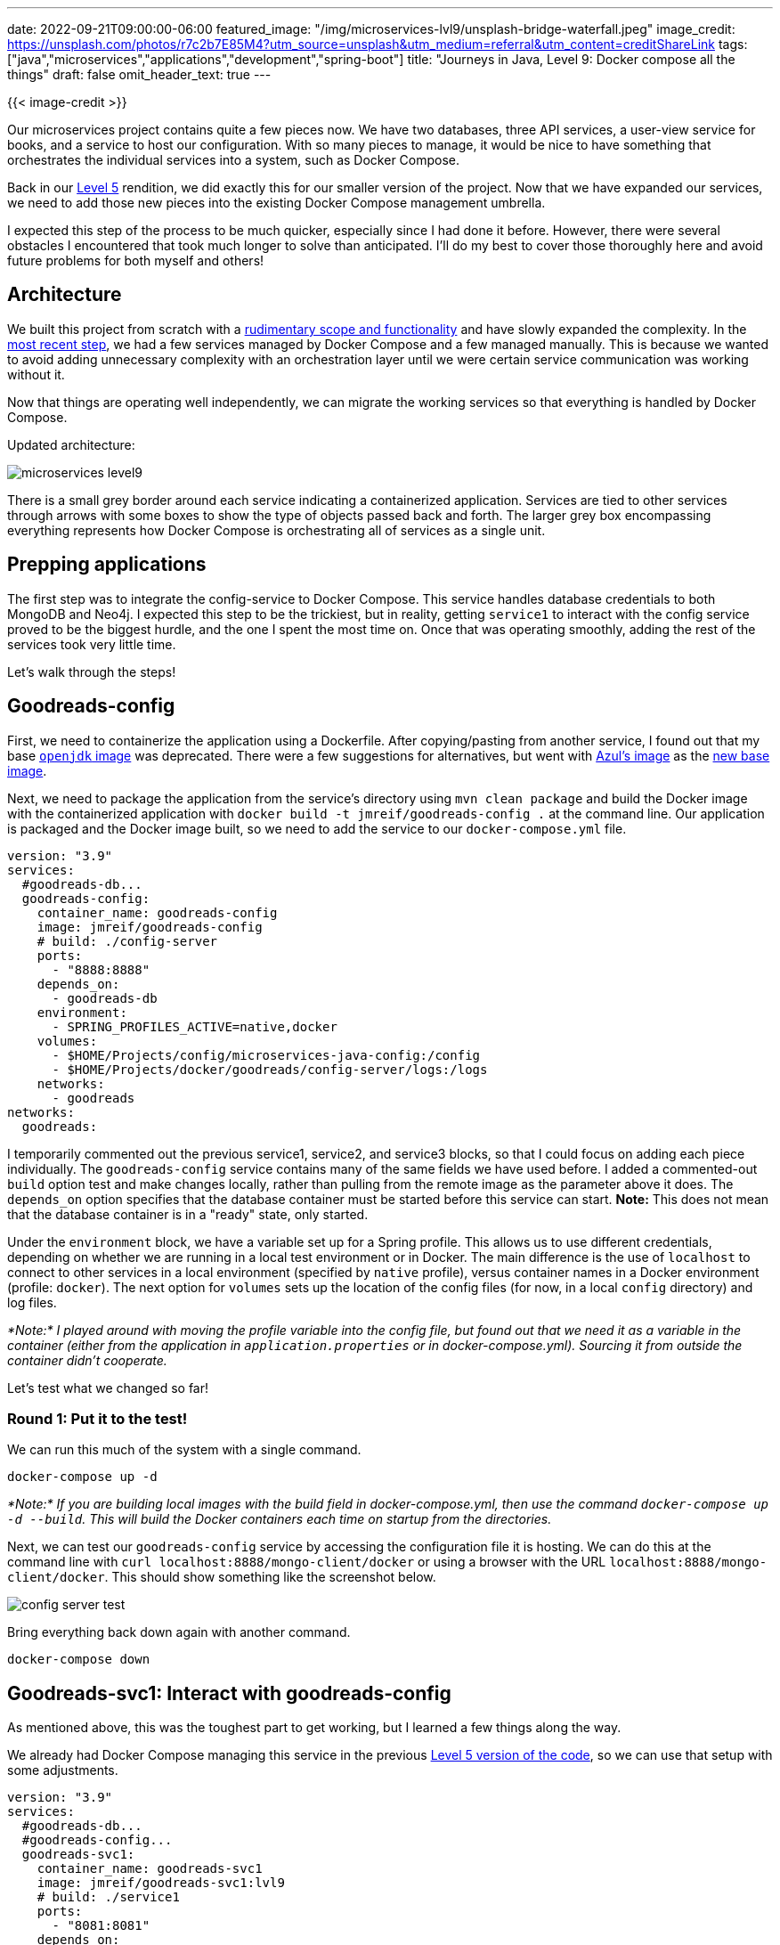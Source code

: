 ---
date: 2022-09-21T09:00:00-06:00
featured_image: "/img/microservices-lvl9/unsplash-bridge-waterfall.jpeg"
image_credit: https://unsplash.com/photos/r7c2b7E85M4?utm_source=unsplash&utm_medium=referral&utm_content=creditShareLink
tags: ["java","microservices","applications","development","spring-boot"]
title: "Journeys in Java, Level 9: Docker compose all the things"
draft: false
omit_header_text: true
---

{{< image-credit >}}

Our microservices project contains quite a few pieces now. We have two databases, three API services, a user-view service for books, and a service to host our configuration. With so many pieces to manage, it would be nice to have something that orchestrates the individual services into a system, such as Docker Compose.

Back in our https://jmhreif.com/blog/microservices-level5/[Level 5^] rendition, we did exactly this for our smaller version of the project. Now that we have expanded our services, we need to add those new pieces into the existing Docker Compose management umbrella.

I expected this step of the process to be much quicker, especially since I had done it before. However, there were several obstacles I encountered that took much longer to solve than anticipated. I'll do my best to cover those thoroughly here and avoid future problems for both myself and others!

== Architecture

We built this project from scratch with a https://jmhreif.com/blog/microservices-level1/[rudimentary scope and functionality^] and have slowly expanded the complexity. In the https://jmhreif.com/blog/microservices-level8/[most recent step^], we had a few services managed by Docker Compose and a few managed manually. This is because we wanted to avoid adding unnecessary complexity with an orchestration layer until we were certain service communication was working without it.

Now that things are operating well independently, we can migrate the working services so that everything is handled by Docker Compose.

Updated architecture:

image::/img/microservices-lvl9/microservices-level9.png[]

There is a small grey border around each service indicating a containerized application. Services are tied to other services through arrows with some boxes to show the type of objects passed back and forth. The larger grey box encompassing everything represents how Docker Compose is orchestrating all of services as a single unit.

== Prepping applications

The first step was to integrate the config-service to Docker Compose. This service handles database credentials to both MongoDB and Neo4j. I expected this step to be the trickiest, but in reality, getting `service1` to interact with the config service proved to be the biggest hurdle, and the one I spent the most time on. Once that was operating smoothly, adding the rest of the services took very little time.

Let's walk through the steps!

== Goodreads-config

First, we need to containerize the application using a Dockerfile. After copying/pasting from another service, I found out that my base https://hub.docker.com/_/openjdk[`openjdk` image^] was deprecated. There were a few suggestions for alternatives, but went with https://hub.docker.com/u/azul[Azul's image^] as the https://github.com/JMHReif/microservices-level9/blob/main/config-server/Dockerfile#L3[new base image^].

Next, we need to package the application from the service's directory using `mvn clean package` and build the Docker image with the containerized application with `docker build -t jmreif/goodreads-config .` at the command line. Our application is packaged and the Docker image built, so we need to add the service to our `docker-compose.yml` file.

[source,yaml]
----
version: "3.9"
services:
  #goodreads-db...
  goodreads-config:
    container_name: goodreads-config
    image: jmreif/goodreads-config
    # build: ./config-server
    ports:
      - "8888:8888"
    depends_on:
      - goodreads-db
    environment:
      - SPRING_PROFILES_ACTIVE=native,docker
    volumes:
      - $HOME/Projects/config/microservices-java-config:/config
      - $HOME/Projects/docker/goodreads/config-server/logs:/logs
    networks:
      - goodreads
networks:
  goodreads:
----

I temporarily commented out the previous service1, service2, and service3 blocks, so that I could focus on adding each piece individually. The `goodreads-config` service contains many of the same fields we have used before. I added a commented-out `build` option test and make changes locally, rather than pulling from the remote image as the parameter above it does. The `depends_on` option specifies that the database container must be started before this service can start. *Note:* This does not mean that the database container is in a "ready" state, only started.

Under the `environment` block, we have a variable set up for a Spring profile. This allows us to use different credentials, depending on whether we are running in a local test environment or in Docker. The main difference is the use of `localhost` to connect to other services in a local environment (specified by `native` profile), versus container names in a Docker environment (profile: `docker`). The next option for `volumes` sets up the location of the config files (for now, in a local `config` directory) and log files.

_*Note:* I played around with moving the profile variable into the config file, but found out that we need it as a variable in the container (either from the application in `application.properties` or in docker-compose.yml). Sourcing it from outside the container didn't cooperate._

Let's test what we changed so far!

=== Round 1: Put it to the test!

We can run this much of the system with a single command.

[source,shell]
----
docker-compose up -d
----

_*Note:* If you are building local images with the build field in docker-compose.yml, then use the command `docker-compose up -d --build`. This will build the Docker containers each time on startup from the directories._

Next, we can test our `goodreads-config` service by accessing the configuration file it is hosting. We can do this at the command line with `curl localhost:8888/mongo-client/docker` or using a browser with the URL `localhost:8888/mongo-client/docker`. This should show something like the screenshot below.

image::/img/microservices-lvl9/config-server-test.png[]

Bring everything back down again with another command.

[source,shell]
----
docker-compose down
----

== Goodreads-svc1: Interact with goodreads-config

As mentioned above, this was the toughest part to get working, but I learned a few things along the way.

We already had Docker Compose managing this service in the previous https://github.com/JMHReif/microservices-level5[Level 5 version of the code^], so we can use that setup with some adjustments.

[source,yaml]
----
version: "3.9"
services:
  #goodreads-db...
  #goodreads-config...
  goodreads-svc1:
    container_name: goodreads-svc1
    image: jmreif/goodreads-svc1:lvl9
    # build: ./service1
    ports:
      - "8081:8081"
    depends_on:
      - goodreads-config
    restart: on-failure
    environment:
      - SPRING_APPLICATION_NAME=mongo-client
      - SPRING_CONFIG_IMPORT=configserver:http://goodreads-config:8888
      - SPRING_PROFILES_ACTIVE=docker
networks:
    - goodreads
----

The first several options are the same as our previous services, although I added a tag to the image name to keep a separate image with these updates. The next change is on the `depends_on` option. Instead of waiting directly for the database container, `service1` actually depends on the config service (`goodreads-config`) for the database credentials. The config service then forwards the call with appropriate credentials.

On the next line is a new option - `restart`. This took the longest time for me to debug, but you might remember me mentioning that https://vsupalov.com/simple-fix-db-not-ready/[`depends_on` only waits for the container to start^], not for the service to be ready. It turns out that `service1` was starting too early, so it would fail to find the configuration. After trying a few different methods, such as building in request retries in the application itself, I discovered that the only working solution was to restart the whole container (or at least the entire application within the container). The most straightforward way to do this was through the https://docs.docker.com/compose/compose-file/#restart[`restart` option in Docker Compose^]. This solved the startup and configuration issues I was seeing.

Lastly, the environment variables specify the application name, location of the config server, and Spring profile. The application name and active profile help the application find the appropriate configuration file on the config server. The `SPRING_CONFIG_IMPORT` variable tells the container where to look for the config server. I also noticed that these properties did not work correctly if I put them in the config file itself. The values must be accessible within the container, or it would not know where to look.

=== Service1: Application Changes

As I was debugging the restart issues mentioned above, one suggestion to add resiliency to the application and assist with determining errors was to add https://docs.spring.io/spring-batch/docs/current/reference/html/retry.html[Spring Retry^] capabilities. This allows us to set up guidelines for automatically retrying requests, which is especially helpful when safeguarding against situations like network interruptions. While it didn't solve the Docker Compose container startup issues, I kept the code to make the application more robust and assist debugging.

There wasn't much code to add, and I followed a colleague's advice, alongside https://www.baeldung.com/spring-retry[Baeldung's article^].

[source,xml]
----
<dependency>
	<groupId>org.springframework.retry</groupId>
	<artifactId>spring-retry</artifactId>
</dependency>
<dependency>
	<groupId>org.springframework.boot</groupId>
	<artifactId>spring-boot-starter-aop</artifactId>
</dependency>
<dependency>
	<groupId>org.springframework.boot</groupId>
	<artifactId>spring-boot-starter-actuator</artifactId>
</dependency>
----

First, we need the retry dependency, alongside the Spring Boot starter for https://www.javatpoint.com/spring-boot-aop[Aspect-Oriented Programming^]. I also added Actuator, which will set up endpoints to inspect application health, metrics, and more.

Next, we need to https://github.com/JMHReif/microservices-level9/blob/main/service1/src/main/resources/application.properties[comment out the local properties^] in the `src/main/resources/application.properties` file so that the config server variables don't conflict with ones we are setting in the container (via `docker-compose.yml`). Otherwise, it would connect to the container config server, but also try to connect to a local config server. It would continue to retry until it failed, causing the application to crash searching for irrelevant, backup property values. Lesson learned: the retry applied to any properties set, whether in the application or environment variables.

Finally, I need to add a few annotations to the application class.

[source,java]
----
@SpringBootApplication
@EnableRetry
public class Service1Application {
	....
}

@RestController
@RequestMapping("/db")
@AllArgsConstructor
class BookController {
	....

	@Retryable
	@GetMapping("/books")
	Flux<Book> getBooks() { return bookRepository.findAll(); }

	@Retryable
	@GetMapping("/book/{mongoId}")
	Mono<Book> getBook(@PathVariable String mongoId) { return bookRepository.findById(mongoId); }
}
----

The `@EnableRetry` annotation enables retry functionality in the application. The `@Retryable` annotation on the two methods tells the application which methods should utilize retry logic. Default configuration for retries is set to try the request up to three times with a delay of one second between each retry. However, we can customize the defaults through properties, annotation parameters for each method, or template configuration.

Notice that I did not add retry logic to the https://github.com/JMHReif/microservices-level9/blob/main/service1/src/main/java/com/jmhreif/service1/Service1Application.java#L35[`liveCheck()` method^]. This is because we don't interact with other services or have other dependencies that might potentially cause flakiness in the requests. If the `liveCheck()` method does not work, then our application or container is not running.

While I was here, we can upgrade the Spring Boot project to use the latest versions of everything, so I modified the https://github.com/JMHReif/microservices-level9/blob/main/service1/pom.xml#L8[Spring Boot version^], https://github.com/JMHReif/microservices-level9/blob/main/service1/pom.xml#L17[Java version^], and https://github.com/JMHReif/microservices-level9/blob/main/service1/pom.xml#L18[Spring Cloud version^] in the `pom.xml`. I also updated the https://github.com/JMHReif/microservices-level9/blob/main/service1/Dockerfile#L3[Dockerfile's base image^] to the Azul JDK 17, as well.

With those changes in place, we will need to re-package the application with `mvn clean package -DskipTests=true` and rebuild the local Docker container. I also made some tweaks to the config file.

_*Note:* the `-DskipTests=true` is necessary because it will look for a config server and fail when/if it doesn't find it._

=== Config file: mongo-client

In the https://github.com/JMHReif/microservices-level9/blob/main/microservices-java-config/mongo-client.yaml[mongo-client configuration file^] hosted by the config server, I added a couple more properties for opening up Actuator endpoints (for application debugging) and the application name

[source,text]
----
# Enable all actuator endpoints FOR DEMO PURPOSES ONLY!
management:
  endpoints:
    web:
      exposure:
        include: "*"

spring:
  application:
    name: mongo-client
....
----

=== Round 2: Put it to the test!

Let's run all of the pieces so far - goodreads-db, goodreads-config, goodreads-svc1.

[source,shell]
----
docker-compose up -d
----

_*Note:* If you are building local images with the build field in docker-compose.yml, then use the command `docker-compose up -d --build`. This will build the Docker containers each time on startup from the directories._

Next, we can test our services with a few endpoints.

* Goodreads-config: command line with `curl localhost:8888/mongo-client/docker`.
* Goodreads-svc1: command line with `curl localhost:8081/db`, `curl localhost:8081/db/books`, and `curl localhost:8081/db/book/623a1d969ff4341c13cbcc6b` or web browser with only URL.

image::/img/microservices-lvl9/service1-test.png[]

When we are done testing this, we can bring down the system with `docker-compose down`.

== Goodreads-svc2: Interact with service1

This service is our user-facing service for interacting with book data. All of the changes made to this service will look familiar because we made the same changes in `service1`!

[source,yaml]
----
version: "3.9"
services:
  #goodreads-db...
  #goodreads-config...
  #goodreads-svc1...
  goodreads-svc2:
    container_name: goodreads-svc2
    image: jmreif/goodreads-svc2:lvl9
    # build: ./service2
    ports:
      - "8080:8080"
    depends_on:
      - goodreads-svc1
    restart: on-failure
    environment:
      - BACKEND_HOSTNAME=goodreads-svc1
    networks:
      - goodreads
networks:
    - goodreads
----

We only add the `restart: on-failure` option here. Because we could have network interruptions that cause services to miss requests or other flaky behavior, I wanted to build the same resiliency into my other applications and containers that I did with `service1`. For a refresher on the `BACKEND_HOSTNAME` environment variable, check out the https://jmhreif.com/blog/microservices-level5/[Level 5 blog post^].

=== Service1: Application Changes

First, we want to add the Spring Retry logic to `service2` by adding the three dependencies in the `pom.xml` (https://github.com/JMHReif/microservices-level9/blob/main/service2/pom.xml#L29[lines 29-40^]). Next, we can add the property to the `application.properties` to https://github.com/JMHReif/microservices-level9/blob/main/service2/src/main/resources/application.properties#L3[open all Actuator endpoints^]. *Note:* We only do this in development or local testing - not production! We can comment out that property here for now. Finally, we can add `@EnableRetry` to the https://github.com/JMHReif/microservices-level9/blob/main/service2/src/main/java/com/jmhreif/service2/Service2Application.java#L18[main application class^] and `@Retryable` to each method we want to use retry logic. In our case, only the https://github.com/JMHReif/microservices-level9/blob/main/service2/src/main/java/com/jmhreif/service2/Service2Application.java#L43[`getBooks()` method^].

We have already built in flexibility to `service2` for local or remote testing with the https://github.com/JMHReif/microservices-level9/blob/main/service2/src/main/java/com/jmhreif/service2/Service2Application.java#L20[`hostname` property^]. More detail on how and why we did that is in the https://jmhreif.com/blog/microservices-level5/[Level 5 blog post^].

While we are here, we can update the Spring Boot project to use the latest versions of everything for https://github.com/JMHReif/microservices-level9/blob/main/service2/pom.xml#L8[Spring Boot^] and https://github.com/JMHReif/microservices-level9/blob/main/service2/pom.xml#L17[Java^]. I also updated the https://github.com/JMHReif/microservices-level9/blob/main/service2/Dockerfile#L3[service's Dockerfile^] to use the Azul JDK 17 as the base image.

We need to re-package the application and build the local container, just as we did in `service1`. Because this service interacts only with `service1`, it doesn't need any ties to the config service or database. Let's test it!

=== Round 3: Put it to the test!

We'll use the `docker-compose up -d` command, as we did before, to spin up Docker Compose.

Then we test our endpoints.

* Goodreads-config: command line with `curl localhost:8888/mongo-client/docker`.
* Goodreads-svc1: command line with `curl localhost:8081/db`, `curl localhost:8081/db/books`, and `curl localhost:8081/db/book/623a1d969ff4341c13cbcc6b`.
* Goodreads-svc2: command line with `curl localhost:8080/goodreads` and `curl localhost:8080/goodreads/books` or web browser with the URL.

image::/img/microservices-lvl9/service2-test.png[]

And `docker-compose down` will shut down everything gracefully.

== Goodreads-svc3: Backend service for Authors

Our third service is a near copy of `service1`, but it hosts author data (rather than books). Pretty much everything we learned before is also applied to this `service3`. We will list the changes for review.

* Docker Compose: https://github.com/JMHReif/microservices-level9/blob/main/docker-compose.yml#L60[add configuration for `service3`^] (values match `service1`).
* Application `pom.xml`: add three depedencies for retry and monitoring (https://github.com/JMHReif/microservices-level9/blob/main/service3/pom.xml#L38[lines 38-49^]). Also upgrade versions for https://github.com/JMHReif/microservices-level9/blob/main/service3/pom.xml#L8[Spring Boot^], https://github.com/JMHReif/microservices-level9/blob/main/service3/pom.xml#L17[Java^], and https://github.com/JMHReif/microservices-level9/blob/main/service3/pom.xml#L18[Spring Cloud^].
* Application `application.properties`: https://github.com/JMHReif/microservices-level9/blob/main/service3/src/main/resources/application.properties#L2[add Actuator endpoints property and comment out^] several (for local testing only).
* Application `Service3Application`: add `@EnableRetry` to https://github.com/JMHReif/microservices-level9/blob/main/service3/src/main/java/com/jmhreif/service3/Service3Application.java#L21[main application class^] and add `@Retryable` to desired methods (https://github.com/JMHReif/microservices-level9/blob/main/service3/src/main/java/com/jmhreif/service3/Service3Application.java#L39[`getAuthors()`^] and https://github.com/JMHReif/microservices-level9/blob/main/service3/src/main/java/com/jmhreif/service3/Service3Application.java#L43[`getAuthor(id)`^]).
* Dockerfile: use https://github.com/JMHReif/microservices-level9/blob/main/service3/Dockerfile#L3[Azul JDK 17 as base image^].
* Application: re-package app with `mvn clean package -DskipTests=true` and build local Docker container
* Config file: no changes because it will use the same values that `service1` uses.

Let's test!

=== Round 4: Put it to the test!

As usual, use `docker-compose up -d` at the command line to spin up our microservices system and test the endpoints with the commands listed below.

* Goodreads-config: command line with `curl localhost:8888/mongo-client/docker`.
* Goodreads-svc1: command line with `curl localhost:8081/db`, `curl localhost:8081/db/books`, and `curl localhost:8081/db/book/623a1d969ff4341c13cbcc6b`.
* Goodreads-svc2: command line with `curl localhost:8080/goodreads` and `curl localhost:8080/goodreads/books`.
* Goodreads-svc3: `curl localhost:8082/db`, `curl localhost:8082/db/authors`, and `curl localhost:8082/db/author/623a48c1b6575ea3e899b164` or web browser with only URL.

image::/img/microservices-lvl9/service3-test.png[]

Close the system with `docker-compose down`.

== Goodreads-svc4: Backend service for Reviews

Similar to services one and three, `service4` is a backing service for book review data. However, this service interacts with a graph database in the cloud (https://dev.neo4j.com/aura-java[Neo4j^]). More background on this service is in the https://jmhreif.com/blog/microservices-level6/[Level 6 blog post^]. Let's list out our changes to bring `service4` into Docker Compose.

* Docker Compose: https://github.com/JMHReif/microservices-level9/blob/main/docker-compose.yml#L75[add configuration for `service4`^].
* Application `pom.xml`: add three depedencies for retry and monitoring (https://github.com/JMHReif/microservices-level9/blob/main/service4/pom.xml#L38[lines 38-49^]). Upgrade versions for https://github.com/JMHReif/microservices-level9/blob/main/service4/pom.xml#L8[Spring Boot^], https://github.com/JMHReif/microservices-level9/blob/main/service4/pom.xml#L17[Java^], and https://github.com/JMHReif/microservices-level9/blob/main/service4/pom.xml#L18[Spring Cloud^].
* Application `application.properties`: https://github.com/JMHReif/microservices-level9/blob/main/service4/src/main/resources/application.properties#L2[add Actuator endpoints property and comment out^] several (for local testing only).
* Application `Service4Application`: add `@EnableRetry` to https://github.com/JMHReif/microservices-level9/blob/main/service4/src/main/java/com/jmhreif/service4/Service4Application.java#L22[main application class^] and add `@Retryable` to desired methods (https://github.com/JMHReif/microservices-level9/blob/main/service4/src/main/java/com/jmhreif/service4/Service4Application.java#L40[`getReviews()`^] and https://github.com/JMHReif/microservices-level9/blob/main/service4/src/main/java/com/jmhreif/service4/Service4Application.java#L44[`getBookReviews(id)`^]).
* Dockerfile: use https://github.com/JMHReif/microservices-level9/blob/main/service4/Dockerfile#L3[Azul JDK 17 as base image^].
* Application: re-package app with `mvn clean package -DskipTests=true` and build local Docker container
* Config file `neo4j-client`: https://github.com/JMHReif/microservices-level9/blob/main/microservices-java-config/neo4j-client.yaml[add Actuator endpoint property and application name^].

We now have all of our services migrated to Docker Compose. Time to test the entire system!

=== Round 5 (final!): Put it to the test!

We can run our system with the same command we have been using.

[source,shell]
----
docker-compose up -d
----

Next, we can test all of our endpoints.

* Goodreads-config (mongo): command line with `curl localhost:8888/mongo-client/docker`.
* Goodreads-svc1: command line with `curl localhost:8081/db`, `curl localhost:8081/db/books`, and `curl localhost:8081/db/book/623a1d969ff4341c13cbcc6b`.
* Goodreads-svc2: command line with `curl localhost:8080/goodreads` and `curl localhost:8080/goodreads/books`.
* Goodreads-svc3: `curl localhost:8082/db`, `curl localhost:8082/db/authors`, and `curl localhost:8082/db/author/623a48c1b6575ea3e899b164`.
* Goodreads-config (neo4j): command line with `curl localhost:8888/neo4j-client/docker`.
* Neo4j database: ensure https://console.neo4j.io/[AuraDB instance is running^] (free instances are automatically paused after 3 days).
* Goodreads-svc4: `curl localhost:8083/neo`, `curl localhost:8083/neo/reviews`, and `curl localhost:8083/neo/reviews/178186` or web browser with only URL.

image::/img/microservices-lvl9/service4-test.png[]

Bring everything back down again with the below command.

[source,shell]
----
docker-compose down
----

== Wrapping up!

We have successfully created an orchestrated microservices system with Docker Compose!

We saw how Docker Compose can throw some tricky environment issues at us related to startup order and dependencies between microservices, but we were able to navigate those with additional configuration options. We also built resiliency into our application services with Spring Retry to help us handle service or network interruptions.

The microservices system now includes a database container (MongoDB), configuration service, three backing services (`service1`, `service3`, and `service4`), and a user-facing service (`service2`). We also connect to an external, cloud-hosted Neo4j database.

We have grown this system, and we hope to continue adding functionality and learning along the way. Happy coding!

== Resources

* Blog post: https://vsupalov.com/simple-fix-db-not-ready/[Simple Fix If Your Dockerized App Crashes...^]
* Documentation: https://docs.docker.com/compose/compose-file/#restart[Docker Compose - restart^]
* Neo4j AuraDB: https://dev.neo4j.com/aura-java[Create a FREE database^]